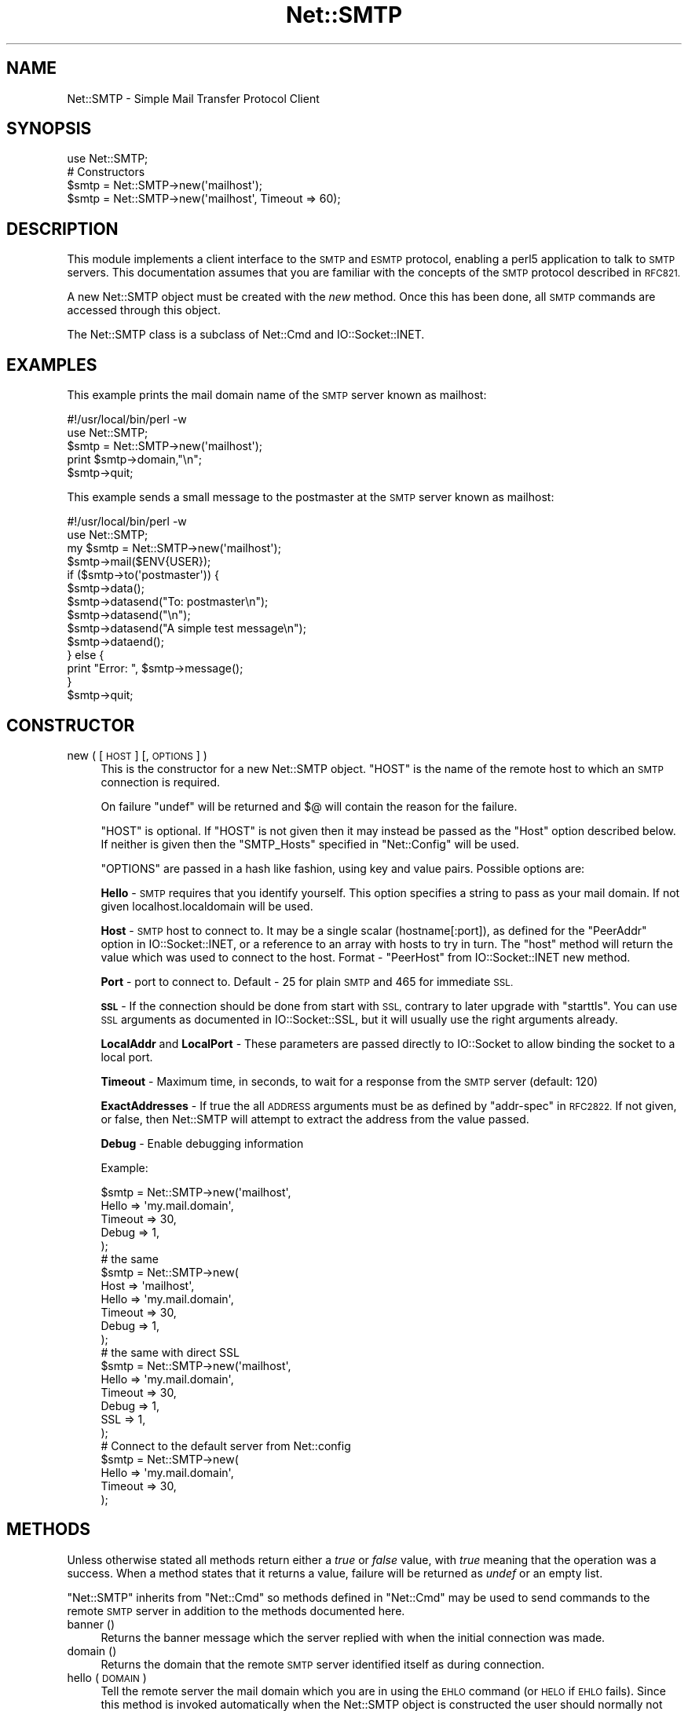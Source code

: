.\" Automatically generated by Pod::Man 2.28 (Pod::Simple 3.29)
.\"
.\" Standard preamble:
.\" ========================================================================
.de Sp \" Vertical space (when we can't use .PP)
.if t .sp .5v
.if n .sp
..
.de Vb \" Begin verbatim text
.ft CW
.nf
.ne \\$1
..
.de Ve \" End verbatim text
.ft R
.fi
..
.\" Set up some character translations and predefined strings.  \*(-- will
.\" give an unbreakable dash, \*(PI will give pi, \*(L" will give a left
.\" double quote, and \*(R" will give a right double quote.  \*(C+ will
.\" give a nicer C++.  Capital omega is used to do unbreakable dashes and
.\" therefore won't be available.  \*(C` and \*(C' expand to `' in nroff,
.\" nothing in troff, for use with C<>.
.tr \(*W-
.ds C+ C\v'-.1v'\h'-1p'\s-2+\h'-1p'+\s0\v'.1v'\h'-1p'
.ie n \{\
.    ds -- \(*W-
.    ds PI pi
.    if (\n(.H=4u)&(1m=24u) .ds -- \(*W\h'-12u'\(*W\h'-12u'-\" diablo 10 pitch
.    if (\n(.H=4u)&(1m=20u) .ds -- \(*W\h'-12u'\(*W\h'-8u'-\"  diablo 12 pitch
.    ds L" ""
.    ds R" ""
.    ds C` ""
.    ds C' ""
'br\}
.el\{\
.    ds -- \|\(em\|
.    ds PI \(*p
.    ds L" ``
.    ds R" ''
.    ds C`
.    ds C'
'br\}
.\"
.\" Escape single quotes in literal strings from groff's Unicode transform.
.ie \n(.g .ds Aq \(aq
.el       .ds Aq '
.\"
.\" If the F register is turned on, we'll generate index entries on stderr for
.\" titles (.TH), headers (.SH), subsections (.SS), items (.Ip), and index
.\" entries marked with X<> in POD.  Of course, you'll have to process the
.\" output yourself in some meaningful fashion.
.\"
.\" Avoid warning from groff about undefined register 'F'.
.de IX
..
.nr rF 0
.if \n(.g .if rF .nr rF 1
.if (\n(rF:(\n(.g==0)) \{
.    if \nF \{
.        de IX
.        tm Index:\\$1\t\\n%\t"\\$2"
..
.        if !\nF==2 \{
.            nr % 0
.            nr F 2
.        \}
.    \}
.\}
.rr rF
.\"
.\" Accent mark definitions (@(#)ms.acc 1.5 88/02/08 SMI; from UCB 4.2).
.\" Fear.  Run.  Save yourself.  No user-serviceable parts.
.    \" fudge factors for nroff and troff
.if n \{\
.    ds #H 0
.    ds #V .8m
.    ds #F .3m
.    ds #[ \f1
.    ds #] \fP
.\}
.if t \{\
.    ds #H ((1u-(\\\\n(.fu%2u))*.13m)
.    ds #V .6m
.    ds #F 0
.    ds #[ \&
.    ds #] \&
.\}
.    \" simple accents for nroff and troff
.if n \{\
.    ds ' \&
.    ds ` \&
.    ds ^ \&
.    ds , \&
.    ds ~ ~
.    ds /
.\}
.if t \{\
.    ds ' \\k:\h'-(\\n(.wu*8/10-\*(#H)'\'\h"|\\n:u"
.    ds ` \\k:\h'-(\\n(.wu*8/10-\*(#H)'\`\h'|\\n:u'
.    ds ^ \\k:\h'-(\\n(.wu*10/11-\*(#H)'^\h'|\\n:u'
.    ds , \\k:\h'-(\\n(.wu*8/10)',\h'|\\n:u'
.    ds ~ \\k:\h'-(\\n(.wu-\*(#H-.1m)'~\h'|\\n:u'
.    ds / \\k:\h'-(\\n(.wu*8/10-\*(#H)'\z\(sl\h'|\\n:u'
.\}
.    \" troff and (daisy-wheel) nroff accents
.ds : \\k:\h'-(\\n(.wu*8/10-\*(#H+.1m+\*(#F)'\v'-\*(#V'\z.\h'.2m+\*(#F'.\h'|\\n:u'\v'\*(#V'
.ds 8 \h'\*(#H'\(*b\h'-\*(#H'
.ds o \\k:\h'-(\\n(.wu+\w'\(de'u-\*(#H)/2u'\v'-.3n'\*(#[\z\(de\v'.3n'\h'|\\n:u'\*(#]
.ds d- \h'\*(#H'\(pd\h'-\w'~'u'\v'-.25m'\f2\(hy\fP\v'.25m'\h'-\*(#H'
.ds D- D\\k:\h'-\w'D'u'\v'-.11m'\z\(hy\v'.11m'\h'|\\n:u'
.ds th \*(#[\v'.3m'\s+1I\s-1\v'-.3m'\h'-(\w'I'u*2/3)'\s-1o\s+1\*(#]
.ds Th \*(#[\s+2I\s-2\h'-\w'I'u*3/5'\v'-.3m'o\v'.3m'\*(#]
.ds ae a\h'-(\w'a'u*4/10)'e
.ds Ae A\h'-(\w'A'u*4/10)'E
.    \" corrections for vroff
.if v .ds ~ \\k:\h'-(\\n(.wu*9/10-\*(#H)'\s-2\u~\d\s+2\h'|\\n:u'
.if v .ds ^ \\k:\h'-(\\n(.wu*10/11-\*(#H)'\v'-.4m'^\v'.4m'\h'|\\n:u'
.    \" for low resolution devices (crt and lpr)
.if \n(.H>23 .if \n(.V>19 \
\{\
.    ds : e
.    ds 8 ss
.    ds o a
.    ds d- d\h'-1'\(ga
.    ds D- D\h'-1'\(hy
.    ds th \o'bp'
.    ds Th \o'LP'
.    ds ae ae
.    ds Ae AE
.\}
.rm #[ #] #H #V #F C
.\" ========================================================================
.\"
.IX Title "Net::SMTP 3"
.TH Net::SMTP 3 "2015-05-13" "perl v5.22.0" "Perl Programmers Reference Guide"
.\" For nroff, turn off justification.  Always turn off hyphenation; it makes
.\" way too many mistakes in technical documents.
.if n .ad l
.nh
.SH "NAME"
Net::SMTP \- Simple Mail Transfer Protocol Client
.SH "SYNOPSIS"
.IX Header "SYNOPSIS"
.Vb 1
\&    use Net::SMTP;
\&
\&    # Constructors
\&    $smtp = Net::SMTP\->new(\*(Aqmailhost\*(Aq);
\&    $smtp = Net::SMTP\->new(\*(Aqmailhost\*(Aq, Timeout => 60);
.Ve
.SH "DESCRIPTION"
.IX Header "DESCRIPTION"
This module implements a client interface to the \s-1SMTP\s0 and \s-1ESMTP\s0
protocol, enabling a perl5 application to talk to \s-1SMTP\s0 servers. This
documentation assumes that you are familiar with the concepts of the
\&\s-1SMTP\s0 protocol described in \s-1RFC821.\s0
.PP
A new Net::SMTP object must be created with the \fInew\fR method. Once
this has been done, all \s-1SMTP\s0 commands are accessed through this object.
.PP
The Net::SMTP class is a subclass of Net::Cmd and IO::Socket::INET.
.SH "EXAMPLES"
.IX Header "EXAMPLES"
This example prints the mail domain name of the \s-1SMTP\s0 server known as mailhost:
.PP
.Vb 1
\&    #!/usr/local/bin/perl \-w
\&
\&    use Net::SMTP;
\&
\&    $smtp = Net::SMTP\->new(\*(Aqmailhost\*(Aq);
\&    print $smtp\->domain,"\en";
\&    $smtp\->quit;
.Ve
.PP
This example sends a small message to the postmaster at the \s-1SMTP\s0 server
known as mailhost:
.PP
.Vb 1
\&    #!/usr/local/bin/perl \-w
\&
\&    use Net::SMTP;
\&
\&    my $smtp = Net::SMTP\->new(\*(Aqmailhost\*(Aq);
\&
\&    $smtp\->mail($ENV{USER});
\&    if ($smtp\->to(\*(Aqpostmaster\*(Aq)) {
\&     $smtp\->data();
\&     $smtp\->datasend("To: postmaster\en");
\&     $smtp\->datasend("\en");
\&     $smtp\->datasend("A simple test message\en");
\&     $smtp\->dataend();
\&    } else {
\&     print "Error: ", $smtp\->message();
\&    }
\&
\&    $smtp\->quit;
.Ve
.SH "CONSTRUCTOR"
.IX Header "CONSTRUCTOR"
.IP "new ( [ \s-1HOST \s0] [, \s-1OPTIONS \s0] )" 4
.IX Item "new ( [ HOST ] [, OPTIONS ] )"
This is the constructor for a new Net::SMTP object. \f(CW\*(C`HOST\*(C'\fR is the
name of the remote host to which an \s-1SMTP\s0 connection is required.
.Sp
On failure \f(CW\*(C`undef\*(C'\fR will be returned and \f(CW$@\fR will contain the reason
for the failure.
.Sp
\&\f(CW\*(C`HOST\*(C'\fR is optional. If \f(CW\*(C`HOST\*(C'\fR is not given then it may instead be
passed as the \f(CW\*(C`Host\*(C'\fR option described below. If neither is given then
the \f(CW\*(C`SMTP_Hosts\*(C'\fR specified in \f(CW\*(C`Net::Config\*(C'\fR will be used.
.Sp
\&\f(CW\*(C`OPTIONS\*(C'\fR are passed in a hash like fashion, using key and value pairs.
Possible options are:
.Sp
\&\fBHello\fR \- \s-1SMTP\s0 requires that you identify yourself. This option
specifies a string to pass as your mail domain. If not given localhost.localdomain
will be used.
.Sp
\&\fBHost\fR \- \s-1SMTP\s0 host to connect to. It may be a single scalar (hostname[:port]),
as defined for the \f(CW\*(C`PeerAddr\*(C'\fR option in IO::Socket::INET, or a reference to
an array with hosts to try in turn. The \*(L"host\*(R" method will return the value
which was used to connect to the host.
Format \- \f(CW\*(C`PeerHost\*(C'\fR from IO::Socket::INET new method.
.Sp
\&\fBPort\fR \- port to connect to.
Default \- 25 for plain \s-1SMTP\s0 and 465 for immediate \s-1SSL.\s0
.Sp
\&\fB\s-1SSL\s0\fR \- If the connection should be done from start with \s-1SSL,\s0 contrary to later
upgrade with \f(CW\*(C`starttls\*(C'\fR.
You can use \s-1SSL\s0 arguments as documented in IO::Socket::SSL, but it will
usually use the right arguments already.
.Sp
\&\fBLocalAddr\fR and \fBLocalPort\fR \- These parameters are passed directly
to IO::Socket to allow binding the socket to a local port.
.Sp
\&\fBTimeout\fR \- Maximum time, in seconds, to wait for a response from the
\&\s-1SMTP\s0 server (default: 120)
.Sp
\&\fBExactAddresses\fR \- If true the all \s-1ADDRESS\s0 arguments must be as
defined by \f(CW\*(C`addr\-spec\*(C'\fR in \s-1RFC2822.\s0 If not given, or false, then
Net::SMTP will attempt to extract the address from the value passed.
.Sp
\&\fBDebug\fR \- Enable debugging information
.Sp
Example:
.Sp
.Vb 5
\&    $smtp = Net::SMTP\->new(\*(Aqmailhost\*(Aq,
\&                           Hello => \*(Aqmy.mail.domain\*(Aq,
\&                           Timeout => 30,
\&                           Debug   => 1,
\&                          );
\&
\&    # the same
\&    $smtp = Net::SMTP\->new(
\&                           Host => \*(Aqmailhost\*(Aq,
\&                           Hello => \*(Aqmy.mail.domain\*(Aq,
\&                           Timeout => 30,
\&                           Debug   => 1,
\&                          );
\&
\&    # the same with direct SSL
\&    $smtp = Net::SMTP\->new(\*(Aqmailhost\*(Aq,
\&                           Hello => \*(Aqmy.mail.domain\*(Aq,
\&                           Timeout => 30,
\&                           Debug   => 1,
\&                           SSL     => 1,
\&                          );
\&
\&    # Connect to the default server from Net::config
\&    $smtp = Net::SMTP\->new(
\&                           Hello => \*(Aqmy.mail.domain\*(Aq,
\&                           Timeout => 30,
\&                          );
.Ve
.SH "METHODS"
.IX Header "METHODS"
Unless otherwise stated all methods return either a \fItrue\fR or \fIfalse\fR
value, with \fItrue\fR meaning that the operation was a success. When a method
states that it returns a value, failure will be returned as \fIundef\fR or an
empty list.
.PP
\&\f(CW\*(C`Net::SMTP\*(C'\fR inherits from \f(CW\*(C`Net::Cmd\*(C'\fR so methods defined in \f(CW\*(C`Net::Cmd\*(C'\fR may
be used to send commands to the remote \s-1SMTP\s0 server in addition to the methods
documented here.
.IP "banner ()" 4
.IX Item "banner ()"
Returns the banner message which the server replied with when the
initial connection was made.
.IP "domain ()" 4
.IX Item "domain ()"
Returns the domain that the remote \s-1SMTP\s0 server identified itself as during
connection.
.IP "hello ( \s-1DOMAIN \s0)" 4
.IX Item "hello ( DOMAIN )"
Tell the remote server the mail domain which you are in using the \s-1EHLO\s0
command (or \s-1HELO\s0 if \s-1EHLO\s0 fails).  Since this method is invoked
automatically when the Net::SMTP object is constructed the user should
normally not have to call it manually.
.IP "host ()" 4
.IX Item "host ()"
Returns the value used by the constructor, and passed to IO::Socket::INET,
to connect to the host.
.IP "etrn ( \s-1DOMAIN \s0)" 4
.IX Item "etrn ( DOMAIN )"
Request a queue run for the \s-1DOMAIN\s0 given.
.IP "starttls ( \s-1SSLARGS \s0)" 4
.IX Item "starttls ( SSLARGS )"
Upgrade existing plain connection to \s-1SSL.\s0
You can use \s-1SSL\s0 arguments as documented in IO::Socket::SSL, but it will
usually use the right arguments already.
.IP "auth ( \s-1USERNAME, PASSWORD \s0)" 4
.IX Item "auth ( USERNAME, PASSWORD )"
Attempt \s-1SASL\s0 authentication. Requires Authen::SASL module.
.IP "mail ( \s-1ADDRESS\s0 [, \s-1OPTIONS\s0] )" 4
.IX Item "mail ( ADDRESS [, OPTIONS] )"
.PD 0
.IP "send ( \s-1ADDRESS \s0)" 4
.IX Item "send ( ADDRESS )"
.IP "send_or_mail ( \s-1ADDRESS \s0)" 4
.IX Item "send_or_mail ( ADDRESS )"
.IP "send_and_mail ( \s-1ADDRESS \s0)" 4
.IX Item "send_and_mail ( ADDRESS )"
.PD
Send the appropriate command to the server \s-1MAIL, SEND, SOML\s0 or \s-1SAML. \s0\f(CW\*(C`ADDRESS\*(C'\fR
is the address of the sender. This initiates the sending of a message. The
method \f(CW\*(C`recipient\*(C'\fR should be called for each address that the message is to
be sent to.
.Sp
The \f(CW\*(C`mail\*(C'\fR method can some additional \s-1ESMTP OPTIONS\s0 which is passed
in hash like fashion, using key and value pairs.  Possible options are:
.Sp
.Vb 8
\& Size        => <bytes>
\& Return      => "FULL" | "HDRS"
\& Bits        => "7" | "8" | "binary"
\& Transaction => <ADDRESS>
\& Envelope    => <ENVID>     # xtext\-encodes its argument
\& ENVID       => <ENVID>     # similar to Envelope, but expects argument encoded
\& XVERP       => 1
\& AUTH        => <submitter> # encoded address according to RFC 2554
.Ve
.Sp
The \f(CW\*(C`Return\*(C'\fR and \f(CW\*(C`Envelope\*(C'\fR parameters are used for \s-1DSN \s0(Delivery
Status Notification).
.Sp
The submitter address in \f(CW\*(C`AUTH\*(C'\fR option is expected to be in a format as
required by \s-1RFC 2554,\s0 in an RFC2821\-quoted form and xtext-encoded, or <> .
.IP "reset ()" 4
.IX Item "reset ()"
Reset the status of the server. This may be called after a message has been 
initiated, but before any data has been sent, to cancel the sending of the
message.
.IP "recipient ( \s-1ADDRESS\s0 [, \s-1ADDRESS,\s0 [...]] [, \s-1OPTIONS \s0] )" 4
.IX Item "recipient ( ADDRESS [, ADDRESS, [...]] [, OPTIONS ] )"
Notify the server that the current message should be sent to all of the
addresses given. Each address is sent as a separate command to the server.
Should the sending of any address result in a failure then the process is
aborted and a \fIfalse\fR value is returned. It is up to the user to call
\&\f(CW\*(C`reset\*(C'\fR if they so desire.
.Sp
The \f(CW\*(C`recipient\*(C'\fR method can also pass additional case-sensitive \s-1OPTIONS\s0 as an
anonymous hash using key and value pairs.  Possible options are:
.Sp
.Vb 3
\&  Notify  => [\*(AqNEVER\*(Aq] or [\*(AqSUCCESS\*(Aq,\*(AqFAILURE\*(Aq,\*(AqDELAY\*(Aq]  (see below)
\&  ORcpt   => <ORCPT>
\&  SkipBad => 1        (to ignore bad addresses)
.Ve
.Sp
If \f(CW\*(C`SkipBad\*(C'\fR is true the \f(CW\*(C`recipient\*(C'\fR will not return an error when a bad
address is encountered and it will return an array of addresses that did
succeed.
.Sp
.Vb 5
\&  $smtp\->recipient($recipient1,$recipient2);  # Good
\&  $smtp\->recipient($recipient1,$recipient2, { SkipBad => 1 });  # Good
\&  $smtp\->recipient($recipient1,$recipient2, { Notify => [\*(AqFAILURE\*(Aq,\*(AqDELAY\*(Aq], SkipBad => 1 });  # Good
\&  @goodrecips=$smtp\->recipient(@recipients, { Notify => [\*(AqFAILURE\*(Aq], SkipBad => 1 });  # Good
\&  $smtp\->recipient("$recipient,$recipient2"); # BAD
.Ve
.Sp
Notify is used to request Delivery Status Notifications (DSNs), but your
\&\s-1SMTP/ESMTP\s0 service may not respect this request depending upon its version and
your site's \s-1SMTP\s0 configuration.
.Sp
Leaving out the Notify option usually defaults an \s-1SMTP\s0 service to its default
behavior equivalent to ['\s-1FAILURE\s0'] notifications only, but again this may be
dependent upon your site's \s-1SMTP\s0 configuration.
.Sp
The \s-1NEVER\s0 keyword must appear by itself if used within the Notify option and \*(L"requests
that a \s-1DSN\s0 not be returned to the sender under any conditions.\*(R"
.Sp
.Vb 1
\&  {Notify => [\*(AqNEVER\*(Aq]}
\&
\&  $smtp\->recipient(@recipients, { Notify => [\*(AqNEVER\*(Aq], SkipBad => 1 });  # Good
.Ve
.Sp
You may use any combination of these three values '\s-1SUCCESS\s0','\s-1FAILURE\s0','\s-1DELAY\s0' in
the anonymous array reference as defined by \s-1RFC3461 \s0(see http://www.ietf.org/rfc/rfc3461.txt
for more information.  Note: quotations in this topic from same.).
.Sp
A Notify parameter of '\s-1SUCCESS\s0' or '\s-1FAILURE\s0' \*(L"requests that a \s-1DSN\s0 be issued on
successful delivery or delivery failure, respectively.\*(R"
.Sp
A Notify parameter of '\s-1DELAY\s0' \*(L"indicates the sender's willingness to receive
delayed DSNs.  Delayed DSNs may be issued if delivery of a message has been
delayed for an unusual amount of time (as determined by the Message Transfer
Agent (\s-1MTA\s0) at which the message is delayed), but the final delivery status
(whether successful or failure) cannot be determined.  The absence of the \s-1DELAY\s0
keyword in a \s-1NOTIFY\s0 parameter requests that a \*(R"delayed\*(L" \s-1DSN NOT\s0 be issued under
any conditions.\*(R"
.Sp
.Vb 1
\&  {Notify => [\*(AqSUCCESS\*(Aq,\*(AqFAILURE\*(Aq,\*(AqDELAY\*(Aq]}
\&
\&  $smtp\->recipient(@recipients, { Notify => [\*(AqFAILURE\*(Aq,\*(AqDELAY\*(Aq], SkipBad => 1 });  # Good
.Ve
.Sp
ORcpt is also part of the \s-1SMTP DSN\s0 extension according to \s-1RFC3461.\s0
It is used to pass along the original recipient that the mail was first
sent to.  The machine that generates a \s-1DSN\s0 will use this address to inform
the sender, because he can't know if recipients get rewritten by mail servers.
It is expected to be in a format as required by \s-1RFC3461,\s0 xtext-encoded.
.IP "to ( \s-1ADDRESS\s0 [, \s-1ADDRESS\s0 [...]] )" 4
.IX Item "to ( ADDRESS [, ADDRESS [...]] )"
.PD 0
.IP "cc ( \s-1ADDRESS\s0 [, \s-1ADDRESS\s0 [...]] )" 4
.IX Item "cc ( ADDRESS [, ADDRESS [...]] )"
.IP "bcc ( \s-1ADDRESS\s0 [, \s-1ADDRESS\s0 [...]] )" 4
.IX Item "bcc ( ADDRESS [, ADDRESS [...]] )"
.PD
Synonyms for \f(CW\*(C`recipient\*(C'\fR.
.IP "data ( [ \s-1DATA \s0] )" 4
.IX Item "data ( [ DATA ] )"
Initiate the sending of the data from the current message.
.Sp
\&\f(CW\*(C`DATA\*(C'\fR may be a reference to a list or a list. If specified the contents
of \f(CW\*(C`DATA\*(C'\fR and a termination string \f(CW".\er\en"\fR is sent to the server. And the
result will be true if the data was accepted.
.Sp
If \f(CW\*(C`DATA\*(C'\fR is not specified then the result will indicate that the server
wishes the data to be sent. The data must then be sent using the \f(CW\*(C`datasend\*(C'\fR
and \f(CW\*(C`dataend\*(C'\fR methods described in Net::Cmd.
.IP "bdat ( \s-1DATA \s0)" 4
.IX Item "bdat ( DATA )"
.PD 0
.IP "bdatlast ( \s-1DATA \s0)" 4
.IX Item "bdatlast ( DATA )"
.PD
Use the alternate \s-1DATA\s0 command \*(L"\s-1BDAT\*(R"\s0 of the data chunking service extension
defined in \s-1RFC1830\s0 for efficiently sending large \s-1MIME\s0 messages.
.IP "expand ( \s-1ADDRESS \s0)" 4
.IX Item "expand ( ADDRESS )"
Request the server to expand the given address Returns an array
which contains the text read from the server.
.IP "verify ( \s-1ADDRESS \s0)" 4
.IX Item "verify ( ADDRESS )"
Verify that \f(CW\*(C`ADDRESS\*(C'\fR is a legitimate mailing address.
.Sp
Most sites usually disable this feature in their \s-1SMTP\s0 service configuration.
Use \*(L"Debug => 1\*(R" option under \fInew()\fR to see if disabled.
.ie n .IP "help ( [ $subject ] )" 4
.el .IP "help ( [ \f(CW$subject\fR ] )" 4
.IX Item "help ( [ $subject ] )"
Request help text from the server. Returns the text or undef upon failure
.IP "quit ()" 4
.IX Item "quit ()"
Send the \s-1QUIT\s0 command to the remote \s-1SMTP\s0 server and close the socket connection.
.IP "can_inet6 ()" 4
.IX Item "can_inet6 ()"
Returns whether we can use IPv6.
.IP "can_ssl ()" 4
.IX Item "can_ssl ()"
Returns whether we can use \s-1SSL.\s0
.SH "ADDRESSES"
.IX Header "ADDRESSES"
Net::SMTP attempts to \s-1DWIM\s0 with addresses that are passed. For
example an application might extract The From: line from an email
and pass that to \fImail()\fR. While this may work, it is not recommended.
The application should really use a module like Mail::Address
to extract the mail address and pass that.
.PP
If \f(CW\*(C`ExactAddresses\*(C'\fR is passed to the constructor, then addresses
should be a valid rfc2821\-quoted address, although Net::SMTP will
accept the address surrounded by angle brackets.
.PP
.Vb 3
\& funny user@domain      WRONG
\& "funny user"@domain    RIGHT, recommended
\& <"funny user"@domain>  OK
.Ve
.SH "SEE ALSO"
.IX Header "SEE ALSO"
Net::Cmd,
IO::Socket::SSL
.SH "AUTHOR"
.IX Header "AUTHOR"
Graham Barr <\fIgbarr@pobox.com\fR>
.PP
Steve Hay <\fIshay@cpan.org\fR> is now maintaining libnet as of version
1.22_02
.SH "COPYRIGHT"
.IX Header "COPYRIGHT"
Versions up to 2.31_1 Copyright (c) 1995\-2004 Graham Barr. All rights reserved.
Changes in Version 2.31_2 onwards Copyright (C) 2013\-2014 Steve Hay.  All rights
reserved.
.PP
This program is free software; you can redistribute it and/or modify
it under the same terms as Perl itself.
